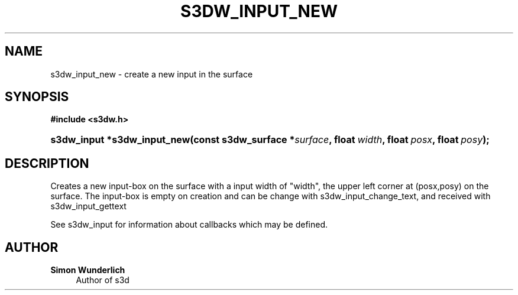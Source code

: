 '\" t
.\"     Title: s3dw_input_new
.\"    Author: Simon Wunderlich
.\" Generator: DocBook XSL Stylesheets
.\"
.\"    Manual: s3d Manual
.\"    Source: s3d
.\"  Language: English
.\"
.TH "S3DW_INPUT_NEW" "3" "" "s3d" "s3d Manual"
.\" -----------------------------------------------------------------
.\" * set default formatting
.\" -----------------------------------------------------------------
.\" disable hyphenation
.nh
.\" disable justification (adjust text to left margin only)
.ad l
.\" -----------------------------------------------------------------
.\" * MAIN CONTENT STARTS HERE *
.\" -----------------------------------------------------------------
.SH "NAME"
s3dw_input_new \- create a new input in the surface
.SH "SYNOPSIS"
.sp
.ft B
.nf
#include <s3dw\&.h>
.fi
.ft
.HP \w's3dw_input\ *s3dw_input_new('u
.BI "s3dw_input *s3dw_input_new(const\ s3dw_surface\ *" "surface" ", float\ " "width" ", float\ " "posx" ", float\ " "posy" ");"
.SH "DESCRIPTION"
.PP
Creates a new input\-box on the surface with a input width of "width", the upper left corner at (posx,posy) on the surface\&. The input\-box is empty on creation and can be change with s3dw_input_change_text, and received with s3dw_input_gettext
.PP
See s3dw_input for information about callbacks which may be defined\&.
.SH "AUTHOR"
.PP
\fBSimon Wunderlich\fR
.RS 4
Author of s3d
.RE
